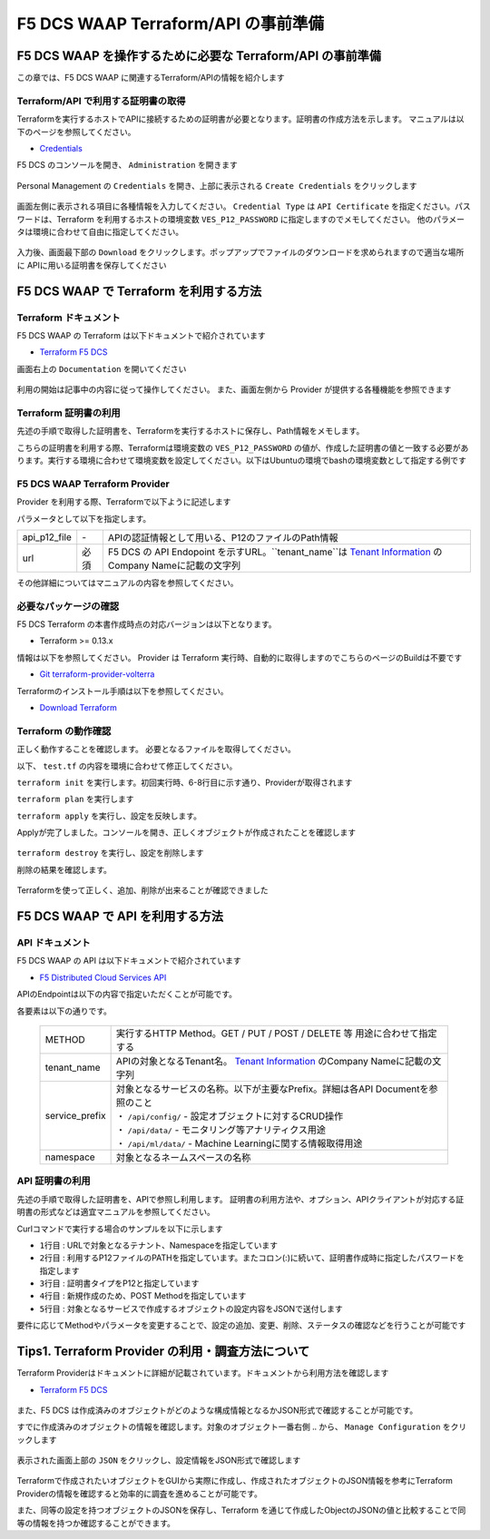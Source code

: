 F5 DCS WAAP Terraform/API の事前準備
####

F5 DCS WAAP を操作するために必要な Terraform/API の事前準備
====

この章では、F5 DCS WAAP に関連するTerraform/APIの情報を紹介します

Terraform/API で利用する証明書の取得
----

Terraformを実行するホストでAPIに接続するための証明書が必要となります。証明書の作成方法を示します。
マニュアルは以下のページを参照してください。

- `Credentials <https://docs.cloud.f5.com/docs/how-to/user-mgmt/credentials>`__

F5 DCS のコンソールを開き、 ``Administration`` を開きます

   .. image:: ./media/dcs-console-administration.jpg
       :width: 400

Personal Management の ``Credentials`` を開き、上部に表示される ``Create Credentials`` をクリックします

   .. image:: ./media/dcs-create-credentials.jpg
       :width: 400

画面左側に表示される項目に各種情報を入力してください。 ``Credential Type`` は ``API Certificate`` を指定ください。パスワードは、Terraform を利用するホストの環境変数 ``VES_P12_PASSWORD`` に指定しますのでメモしてください。
他のパラメータは環境に合わせて自由に指定してください。

   .. image:: ./media/dcs-create-credentials2.jpg
       :width: 400

入力後、画面最下部の ``Download`` をクリックします。ポップアップでファイルのダウンロードを求められますので適当な場所に APIに用いる証明書を保存してください

F5 DCS WAAP で Terraform を利用する方法
====

Terraform ドキュメント
----

F5 DCS WAAP の Terraform は以下ドキュメントで紹介されています

- `Terraform F5 DCS <https://registry.terraform.io/namespaces/volterraedge>`__ 

画面右上の ``Documentation`` を開いてください

   .. image:: ./media/terraform-volterra.jpg
       :width: 400

利用の開始は記事中の内容に従って操作してください。
また、画面左側から Provider が提供する各種機能を参照できます

   .. image:: ./media/terraform-volterra2.jpg
       :width: 400

Terraform 証明書の利用
----

先述の手順で取得した証明書を、Terraformを実行するホストに保存し、Path情報をメモします。

こちらの証明書を利用する際、Terraformは環境変数の ``VES_P12_PASSWORD`` の値が、作成した証明書の値と一致する必要があります。実行する環境に合わせて環境変数を設定してください。以下はUbuntuの環境でbashの環境変数として指定する例です

.. code-block:: bash
  :linenos:
  :caption: 環境変数の指定

  $ export VES_P12_PASSWORD=**password-string**

F5 DCS WAAP Terraform Provider
----

Provider を利用する際、Terraformで以下ように記述します

.. code-block:: bash
  :linenos:
  :caption: F5 DCS Provider を利用する方法

  provider "volterra" {
    api_p12_file     = "/path/to/api_credential.p12"
    url              = "https://<tenant_name>.console.ves.volterra.io/api"
  }

パラメータとして以下を指定します。

============= ==== ===============================================================================================================
api_p12_file  `-`  APIの認証情報として用いる、P12のファイルのPath情報
url           必須 F5 DCS の API Endopoint を示すURL。``tenant_name``は
                   `Tenant Information <https://f5j-dc-waap.readthedocs.io/ja/latest/class1/module02/module02.html#tenant-id>`__
                   のCompany Nameに記載の文字列
============= ==== ===============================================================================================================

その他詳細についてはマニュアルの内容を参照してください。

必要なパッケージの確認
----

F5 DCS Terraform の本書作成時点の対応バージョンは以下となります。

- Terraform >= 0.13.x

情報は以下を参照してください。
Provider は Terraform 実行時、自動的に取得しますのでこちらのページのBuildは不要です

- `Git terraform-provider-volterra <https://github.com/volterraedge/terraform-provider-volterra>`__

Terraformのインストール手順は以下を参照してください。

- `Download Terraform <https://www.terraform.io/downloads>`__

Terraform の動作確認
----

正しく動作することを確認します。
必要となるファイルを取得してください。

.. code-block:: bash
  :linenos:
  :caption: terraform initの実行結果
  :emphasize-lines: 5-7

  $ git clone https://github.com/hiropo20/terraform-f5dcs-waap.git
  $ cd connection-test

以下、 ``test.tf`` の内容を環境に合わせて修正してください。

.. code-block:: bash
  :linenos:
  :caption: test.tf の修正
  :emphasize-lines: 13,14,20

  $ vi test.tf
  
  terraform {
    required_providers {
      volterra = {
        source  = "volterraedge/volterra"
        version = "0.11.6"
      }
    }
  }
  
  provider "volterra" {
    api_p12_file = "**/path/to/api_credential.p12-file**"
    url          = "https://**tenant_name**.console.ves.volterra.io/api"
  }
  
  // example: create healthcheck object
  resource "volterra_healthcheck" "eample-dummy-hc" {
    name                = "dummy-health-check-t"
    namespace           = "**your-namespace**"
    timeout             = 3
    interval            = 15
    unhealthy_threshold = 1
    healthy_threshold   = 3
    http_health_check {
      use_origin_server_name = true
      path                   = "/"
      use_http2              = false
    }
  }



``terraform init`` を実行します。初回実行時、6-8行目に示す通り、Providerが取得されます

.. code-block:: bash
  :linenos:
  :caption: terraform initの実行結果
  :emphasize-lines: 6-8

  $ terraform init
  
  Initializing the backend...
  
  Initializing provider plugins...
  - Finding volterraedge/volterra versions matching "0.11.6"...
  - Installing volterraedge/volterra v0.11.6...
  - Installed volterraedge/volterra v0.11.6 (signed by a HashiCorp partner, key ID D9A99FF2F2E29E35)
  
  Partner and community providers are signed by their developers.
  If you'd like to know more about provider signing, you can read about it here:
  https://www.terraform.io/docs/cli/plugins/signing.html
  
  Terraform has created a lock file .terraform.lock.hcl to record the provider
  selections it made above. Include this file in your version control repository
  so that Terraform can guarantee to make the same selections by default when
  you run "terraform init" in the future.
  
  Terraform has been successfully initialized!
  
  You may now begin working with Terraform. Try running "terraform plan" to see
  any changes that are required for your infrastructure. All Terraform commands
  should now work.
  
  If you ever set or change modules or backend configuration for Terraform,
  rerun this command to reinitialize your working directory. If you forget, other
  commands will detect it and remind you to do so if necessary.


``terraform plan`` を実行します

.. code-block:: bash
  :linenos:
  :caption: terraform planの実行結果

  $ terraform plan
  
  Terraform used the selected providers to generate the following execution plan. Resource actions are indicated with the following
  symbols:
    + create
  
  Terraform will perform the following actions:
  
    # volterra_healthcheck.eample-dummy-hc will be created
    + resource "volterra_healthcheck" "eample-dummy-hc" {
        + healthy_threshold   = 3
        + id                  = (known after apply)
        + interval            = 15
        + name                = "dummy-health-check-t"
        + namespace           = "**your-namespace**"
        + timeout             = 3
        + unhealthy_threshold = 1
  
        + http_health_check {
            + path                      = "/"
            + request_headers_to_remove = []
            + use_http2                 = false
            + use_origin_server_name    = true
          }
      }
  
  Plan: 1 to add, 0 to change, 0 to destroy.
  
  ─────────────────────────────────────────────────────────────────────────────────────────────────────────────────────────────────────────
  
  Note: You didn't use the -out option to save this plan, so Terraform can't guarantee to take exactly these actions if you run "terraform
  apply" now.

``terraform apply`` を実行し、設定を反映します。

.. code-block:: bash
  :linenos:
  :caption: terraform planの実行結果
  :emphasize-lines: 33

  $ terraform apply
  
  Terraform used the selected providers to generate the following execution plan. Resource actions are indicated with the following
  symbols:
    + create
  
  Terraform will perform the following actions:
  
    # volterra_healthcheck.eample-dummy-hc will be created
    + resource "volterra_healthcheck" "eample-dummy-hc" {
        + healthy_threshold   = 3
        + id                  = (known after apply)
        + interval            = 15
        + name                = "dummy-health-check-t"
        + namespace           = "**your-namespace**"
        + timeout             = 3
        + unhealthy_threshold = 1
  
        + http_health_check {
            + path                      = "/"
            + request_headers_to_remove = []
            + use_http2                 = false
            + use_origin_server_name    = true
          }
      }
  
  Plan: 1 to add, 0 to change, 0 to destroy.
  
  Do you want to perform these actions?
    Terraform will perform the actions described above.
    Only 'yes' will be accepted to approve.
  
    Enter a value: yes   <<< yes と入力する
  
  volterra_healthcheck.eample-dummy-hc: Creating...
  volterra_healthcheck.eample-dummy-hc: Creation complete after 1s [id=******]
  
  Apply complete! Resources: 1 added, 0 changed, 0 destroyed.

Applyが完了しました。コンソールを開き、正しくオブジェクトが作成されたことを確認します

   .. image:: ./media/dcs-terraform-apply-dummy.jpg
       :width: 400

``terraform destroy`` を実行し、設定を削除します

.. code-block:: bash
  :linenos:
  :caption: terraform destroyの実行結果
  :emphasize-lines: 38

  $ terraform destroy
  volterra_healthcheck.eample-dummy-hc: Refreshing state... [id=******]
  
  Terraform used the selected providers to generate the following execution plan. Resource actions are indicated with the following
  symbols:
    - destroy
  
  Terraform will perform the following actions:
  
    # volterra_healthcheck.eample-dummy-hc will be destroyed
    - resource "volterra_healthcheck" "eample-dummy-hc" {
        - annotations         = {} -> null
        - disable             = false -> null
        - healthy_threshold   = 3 -> null
        - id                  = "******" -> null
        - interval            = 15 -> null
        - labels              = {} -> null
        - name                = "dummy-health-check-t" -> null
        - namespace           = "**your-namespace**" -> null
        - timeout             = 3 -> null
        - unhealthy_threshold = 1 -> null
  
        - http_health_check {
            - headers                   = {} -> null
            - path                      = "/" -> null
            - request_headers_to_remove = [] -> null
            - use_http2                 = false -> null
            - use_origin_server_name    = true -> null
          }
      }
  
  Plan: 0 to add, 0 to change, 1 to destroy.
  
  Do you really want to destroy all resources?
    Terraform will destroy all your managed infrastructure, as shown above.
    There is no undo. Only 'yes' will be accepted to confirm.
  
    Enter a value: yes   <<< yes と入力する
  
  volterra_healthcheck.eample-dummy-hc: Destroying... [id=******]
  volterra_healthcheck.eample-dummy-hc: Destruction complete after 1s
  
  Destroy complete! Resources: 1 destroyed.
  ubuntu@ip-10-0-11-227:~/temp2$ cat test.tf
  terraform {
    required_providers {
      volterra = {
        source  = "volterraedge/volterra"
        version = "0.11.6"
      }
    }
  }
  
  provider "volterra" {
    api_p12_file = "**/path/to/api_credential.p12-file**"
    url          = "https://**tenant_name**.console.ves.volterra.io/api"
  }
  
  // example: create healthcheck object
  resource "volterra_healthcheck" "eample-dummy-hc" {
    name                = "dummy-health-check-t"
    namespace           = "h-matsumoto"
    timeout             = 3
    interval            = 15
    unhealthy_threshold = 1
    healthy_threshold   = 3
    http_health_check {
      use_origin_server_name = true
      path                   = "/"
      use_http2              = false
    }
  }


削除の結果を確認します。

   .. image:: ./media/dcs-terraform-destroy-dummy.jpg
       :width: 400


Terraformを使って正しく、追加、削除が出来ることが確認できました



F5 DCS WAAP で API を利用する方法
====

API ドキュメント
----

F5 DCS WAAP の API は以下ドキュメントで紹介されています

- `F5 Distributed Cloud Services API <https://docs.cloud.f5.com/docs/api>`__ 

APIのEndpointは以下の内容で指定いただくことが可能です。

.. code-block:: bash
  :caption: 環境変数の指定

  **METHOD**  https://**tenant_name**.console.ves.volterra.io/api/**service_prefix**/namespaces/**namespace**/

各要素は以下の通りです。

 ============== ==================================================================================================================
 METHOD         実行するHTTP Method。GET / PUT / POST / DELETE 等 用途に合わせて指定する
 tenant_name    APIの対象となるTenant名。
                `Tenant Information <https://f5j-dc-waap.readthedocs.io/ja/latest/class1/module02/module02.html#tenant-id>`__
                のCompany Nameに記載の文字列
 service_prefix | 対象となるサービスの名称。以下が主要なPrefix。詳細は各API Documentを参照のこと
                | ・ ``/api/config/``  - 設定オブジェクトに対するCRUD操作
                | ・ ``/api/data/``    - モニタリング等アナリティクス用途
                | ・ ``/api/ml/data/`` - Machine Learningに関する情報取得用途
 namespace      対象となるネームスペースの名称

 ============== ==================================================================================================================

API 証明書の利用
----

先述の手順で取得した証明書を、APIで参照し利用します。
証明書の利用方法や、オプション、APIクライアントが対応する証明書の形式などは適宜マニュアルを参照してください。

Curlコマンドで実行する場合のサンプルを以下に示します

.. code-block:: bash
  :linenos:
  :caption: Curlコマンドを利用した Object の作成サンプル

  $ curl -k https://**tenant_name**.console.ves.volterra.io/api/config/namespaces/**namespace**/http_loadbalancers \
         --cert **/path/to/api_credential.p12-file**:**password** \
         --cert-type P12 \
         -X POST \
         -d @**OBJECT-CONFIGURATION-JSON**.json

- ``1行目`` : URLで対象となるテナント、Namespaceを指定しています
- ``2行目`` : 利用するP12ファイルのPATHを指定しています。またコロン(:)に続いて、証明書作成時に指定したパスワードを指定します
- ``3行目`` : 証明書タイプをP12と指定しています
- ``4行目`` : 新規作成のため、POST Methodを指定しています
- ``5行目`` : 対象となるサービスで作成するオブジェクトの設定内容をJSONで送付します

要件に応じてMethodやパラメータを変更することで、設定の追加、変更、削除、ステータスの確認などを行うことが可能です

Tips1. Terraform Provider の利用・調査方法について
====

Terraform Providerはドキュメントに詳細が記載されています。ドキュメントから利用方法を確認します

- `Terraform F5 DCS <https://registry.terraform.io/namespaces/volterraedge>`__ 

   .. image:: ./media/terraform-volterra2.jpg
       :width: 400

また、F5 DCS は作成済みのオブジェクトがどのような構成情報となるかJSON形式で確認することが可能です。

すでに作成済みのオブジェクトの情報を確認します。対象のオブジェクト一番右側 ``‥`` から、 ``Manage Configuration`` をクリックします

   .. image:: ./media/dcs-setting-edit.jpg
       :width: 400

表示された画面上部の ``JSON`` をクリックし、設定情報をJSON形式で確認します

   .. image:: ./media/dcs-setting-view-json.jpg
       :width: 400

Terraformで作成されたいオブジェクトをGUIから実際に作成し、作成されたオブジェクトのJSON情報を参考にTerraform Providerの情報を確認すると効率的に調査を進めることが可能です。

また、同等の設定を持つオブジェクトのJSONを保存し、Terraform を通じて作成したObjectのJSONの値と比較することで同等の情報を持つか確認することができます。



